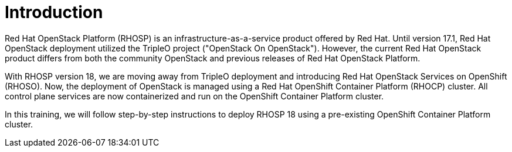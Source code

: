 = Introduction

Red Hat OpenStack Platform (RHOSP) is an infrastructure-as-a-service product offered by Red Hat. 
Until version 17.1, Red Hat OpenStack deployment utilized the TripleO project ("OpenStack On OpenStack"). 
However, the current Red Hat OpenStack product differs from both the community OpenStack and previous releases of Red Hat OpenStack Platform.

With RHOSP version 18, we are moving away from TripleO deployment and introducing Red Hat OpenStack Services on OpenShift (RHOSO). Now, the deployment of OpenStack is managed using a Red Hat OpenShift Container Platform (RHOCP) cluster. All control plane services are now containerized and run on the OpenShift Container Platform cluster.

In this training, we will follow step-by-step instructions to deploy RHOSP 18 using a pre-existing OpenShift Container Platform cluster.


